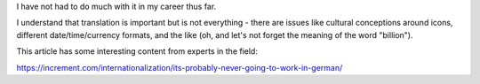 I have not had to do much with it in my career thus far.

I understand that translation is important but is not everything - there are
issues like cultural conceptions around icons, different date/time/currency
formats, and the like (oh, and let's not forget the meaning of the word
"billion").

This article has some interesting content from experts in the field:

https://increment.com/internationalization/its-probably-never-going-to-work-in-german/
